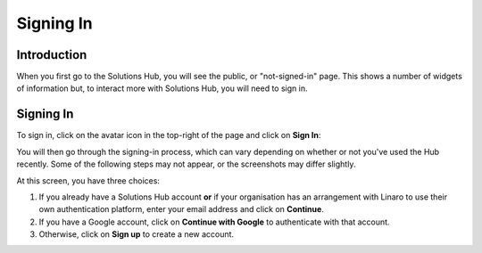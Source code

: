 Signing In
==========

Introduction
------------

When you first go to the Solutions Hub, you will see the public, or "not-signed-in" page. This shows a number of widgets of information but, to interact more with Solutions Hub, you will need to sign in.

Signing In
----------

To sign in, click on the avatar icon in the top-right of the page and click on **Sign In**:

.. image:: signin.png
    :scale: 50 %

You will then go through the signing-in process, which can vary depending on whether or not you've used the Hub recently. Some of the following steps may not appear, or the screenshots may differ slightly.

.. image:: signin-1.png
    :scale: 50 %

At this screen, you have three choices:

1. If you already have a Solutions Hub account **or** if your organisation has an arrangement with Linaro to use their own authentication platform, enter your email address and click on **Continue**.

2. If you have a Google account, click on **Continue with Google** to authenticate with that account.

3. Otherwise, click on **Sign up** to create a new account.
